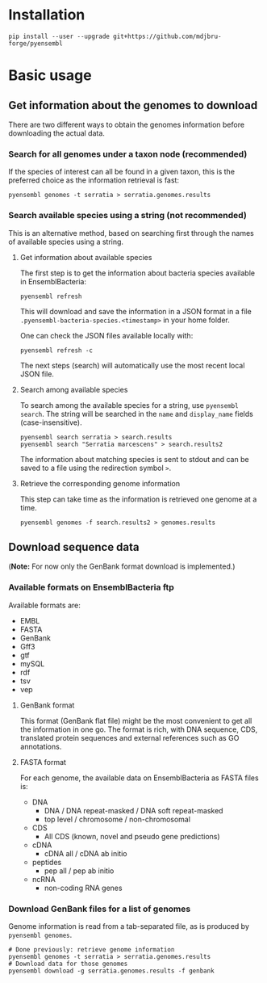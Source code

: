 * Installation

#+BEGIN_SRC 
pip install --user --upgrade git+https://github.com/mdjbru-forge/pyensembl
#+END_SRC

* Basic usage

** Get information about the genomes to download

There are two different ways to obtain the genomes information before
downloading the actual data.

*** Search for all genomes under a taxon node (recommended)

If the species of interest can all be found in a given taxon, this is the
preferred choice as the information retrieval is fast:

#+BEGIN_SRC 
pyensembl genomes -t serratia > serratia.genomes.results
#+END_SRC

*** Search available species using a string (not recommended)

This is an alternative method, based on searching first through the names of
available species using a string.

**** Get information about available species

The first step is to get the information about bacteria species available in
EnsemblBacteria:

#+BEGIN_SRC 
pyensembl refresh
#+END_SRC

This will download and save the information in a JSON format in a file
=.pyensembl-bacteria-species.<timestamp>= in your home folder.

One can check the JSON files available locally with:

#+BEGIN_SRC 
pyensembl refresh -c
#+END_SRC

The next steps (search) will automatically use the most recent local JSON file.

**** Search among available species

To search among the available species for a string, use =pyensembl search=. The
string will be searched in the =name= and =display_name= fields
(case-insensitive).

#+BEGIN_SRC 
pyensembl search serratia > search.results
pyensembl search "Serratia marcescens" > search.results2
#+END_SRC

The information about matching species is sent to stdout and can be saved to a
file using the redirection symbol =>=.

**** Retrieve the corresponding genome information

This step can take time as the information is retrieved one genome at a time.

#+BEGIN_SRC 
pyensembl genomes -f search.results2 > genomes.results
#+END_SRC

** Download sequence data

(*Note:* For now only the GenBank format download is implemented.)

*** Available formats on EnsemblBacteria ftp

Available formats are:
- EMBL
- FASTA
- GenBank
- Gff3
- gtf
- mySQL
- rdf
- tsv
- vep

**** GenBank format

This format (GenBank flat file) might be the most convenient to get all the
information in one go. The format is rich, with DNA sequence, CDS, translated
protein sequences and external references such as GO annotations.

**** FASTA format

For each genome, the available data on EnsemblBacteria as FASTA files is:
- DNA
  + DNA / DNA repeat-masked / DNA soft repeat-masked
  + top level / chromosome / non-chromosomal
- CDS
  + All CDS (known, novel and pseudo gene predictions)
- cDNA
  + cDNA all / cDNA ab initio
- peptides
  + pep all / pep ab initio
- ncRNA
  + non-coding RNA genes

*** Download GenBank files for a list of genomes

Genome information is read from a tab-separated file, as is produced by
=pyensembl genomes=.

#+BEGIN_SRC 
# Done previously: retrieve genome information
pyensembl genomes -t serratia > serratia.genomes.results
# Download data for those genomes
pyensembl download -g serratia.genomes.results -f genbank
#+END_SRC
